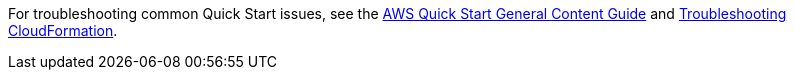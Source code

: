 //Add any unique troubleshooting steps here.

For troubleshooting common Quick Start issues, see the http://general-content-file[AWS Quick Start General Content Guide^] and https://docs.aws.amazon.com/AWSCloudFormation/latest/UserGuide/troubleshooting.html[Troubleshooting CloudFormation^].
